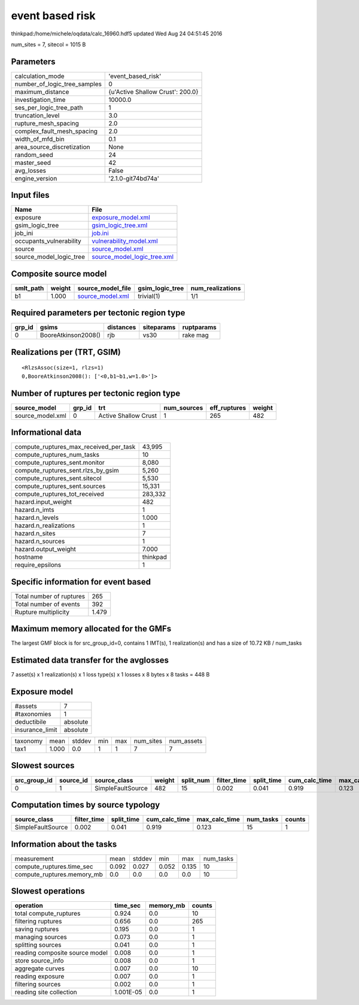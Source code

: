 event based risk
================

thinkpad:/home/michele/oqdata/calc_16960.hdf5 updated Wed Aug 24 04:51:45 2016

num_sites = 7, sitecol = 1015 B

Parameters
----------
============================ ================================
calculation_mode             'event_based_risk'              
number_of_logic_tree_samples 0                               
maximum_distance             {u'Active Shallow Crust': 200.0}
investigation_time           10000.0                         
ses_per_logic_tree_path      1                               
truncation_level             3.0                             
rupture_mesh_spacing         2.0                             
complex_fault_mesh_spacing   2.0                             
width_of_mfd_bin             0.1                             
area_source_discretization   None                            
random_seed                  24                              
master_seed                  42                              
avg_losses                   False                           
engine_version               '2.1.0-git74bd74a'              
============================ ================================

Input files
-----------
======================= ============================================================
Name                    File                                                        
======================= ============================================================
exposure                `exposure_model.xml <exposure_model.xml>`_                  
gsim_logic_tree         `gsim_logic_tree.xml <gsim_logic_tree.xml>`_                
job_ini                 `job.ini <job.ini>`_                                        
occupants_vulnerability `vulnerability_model.xml <vulnerability_model.xml>`_        
source                  `source_model.xml <source_model.xml>`_                      
source_model_logic_tree `source_model_logic_tree.xml <source_model_logic_tree.xml>`_
======================= ============================================================

Composite source model
----------------------
========= ====== ====================================== =============== ================
smlt_path weight source_model_file                      gsim_logic_tree num_realizations
========= ====== ====================================== =============== ================
b1        1.000  `source_model.xml <source_model.xml>`_ trivial(1)      1/1             
========= ====== ====================================== =============== ================

Required parameters per tectonic region type
--------------------------------------------
====== =================== ========= ========== ==========
grp_id gsims               distances siteparams ruptparams
====== =================== ========= ========== ==========
0      BooreAtkinson2008() rjb       vs30       rake mag  
====== =================== ========= ========== ==========

Realizations per (TRT, GSIM)
----------------------------

::

  <RlzsAssoc(size=1, rlzs=1)
  0,BooreAtkinson2008(): ['<0,b1~b1,w=1.0>']>

Number of ruptures per tectonic region type
-------------------------------------------
================ ====== ==================== =========== ============ ======
source_model     grp_id trt                  num_sources eff_ruptures weight
================ ====== ==================== =========== ============ ======
source_model.xml 0      Active Shallow Crust 1           265          482   
================ ====== ==================== =========== ============ ======

Informational data
------------------
====================================== ========
compute_ruptures_max_received_per_task 43,995  
compute_ruptures_num_tasks             10      
compute_ruptures_sent.monitor          8,080   
compute_ruptures_sent.rlzs_by_gsim     5,260   
compute_ruptures_sent.sitecol          5,530   
compute_ruptures_sent.sources          15,331  
compute_ruptures_tot_received          283,332 
hazard.input_weight                    482     
hazard.n_imts                          1       
hazard.n_levels                        1.000   
hazard.n_realizations                  1       
hazard.n_sites                         7       
hazard.n_sources                       1       
hazard.output_weight                   7.000   
hostname                               thinkpad
require_epsilons                       1       
====================================== ========

Specific information for event based
------------------------------------
======================== =====
Total number of ruptures 265  
Total number of events   392  
Rupture multiplicity     1.479
======================== =====

Maximum memory allocated for the GMFs
-------------------------------------
The largest GMF block is for src_group_id=0, contains 1 IMT(s), 1 realization(s)
and has a size of 10.72 KB / num_tasks

Estimated data transfer for the avglosses
-----------------------------------------
7 asset(s) x 1 realization(s) x 1 loss type(s) x 1 losses x 8 bytes x 8 tasks = 448 B

Exposure model
--------------
=============== ========
#assets         7       
#taxonomies     1       
deductibile     absolute
insurance_limit absolute
=============== ========

======== ===== ====== === === ========= ==========
taxonomy mean  stddev min max num_sites num_assets
tax1     1.000 0.0    1   1   7         7         
======== ===== ====== === === ========= ==========

Slowest sources
---------------
============ ========= ================= ====== ========= =========== ========== ============= ============= =========
src_group_id source_id source_class      weight split_num filter_time split_time cum_calc_time max_calc_time num_tasks
============ ========= ================= ====== ========= =========== ========== ============= ============= =========
0            1         SimpleFaultSource 482    15        0.002       0.041      0.919         0.123         15       
============ ========= ================= ====== ========= =========== ========== ============= ============= =========

Computation times by source typology
------------------------------------
================= =========== ========== ============= ============= ========= ======
source_class      filter_time split_time cum_calc_time max_calc_time num_tasks counts
================= =========== ========== ============= ============= ========= ======
SimpleFaultSource 0.002       0.041      0.919         0.123         15        1     
================= =========== ========== ============= ============= ========= ======

Information about the tasks
---------------------------
========================== ===== ====== ===== ===== =========
measurement                mean  stddev min   max   num_tasks
compute_ruptures.time_sec  0.092 0.027  0.052 0.135 10       
compute_ruptures.memory_mb 0.0   0.0    0.0   0.0   10       
========================== ===== ====== ===== ===== =========

Slowest operations
------------------
============================== ========= ========= ======
operation                      time_sec  memory_mb counts
============================== ========= ========= ======
total compute_ruptures         0.924     0.0       10    
filtering ruptures             0.656     0.0       265   
saving ruptures                0.195     0.0       1     
managing sources               0.073     0.0       1     
splitting sources              0.041     0.0       1     
reading composite source model 0.008     0.0       1     
store source_info              0.008     0.0       1     
aggregate curves               0.007     0.0       10    
reading exposure               0.007     0.0       1     
filtering sources              0.002     0.0       1     
reading site collection        1.001E-05 0.0       1     
============================== ========= ========= ======